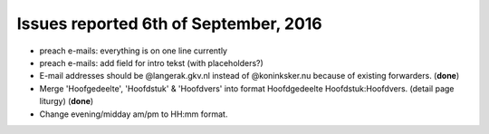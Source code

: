 ======================================
Issues reported 6th of September, 2016
======================================

* preach e-mails: everything is on one line currently

* preach e-mails: add field for intro tekst (with placeholders?)

* E-mail addresses should be @langerak.gkv.nl instead of @koninksker.nu because of existing forwarders. (**done**)

* Merge 'Hoofgedeelte', 'Hoofdstuk' & 'Hoofdvers' into format
  Hoofdgedeelte Hoofdstuk:Hoofdvers. (detail page liturgy) (**done**)

* Change evening/midday am/pm to HH:mm format.
